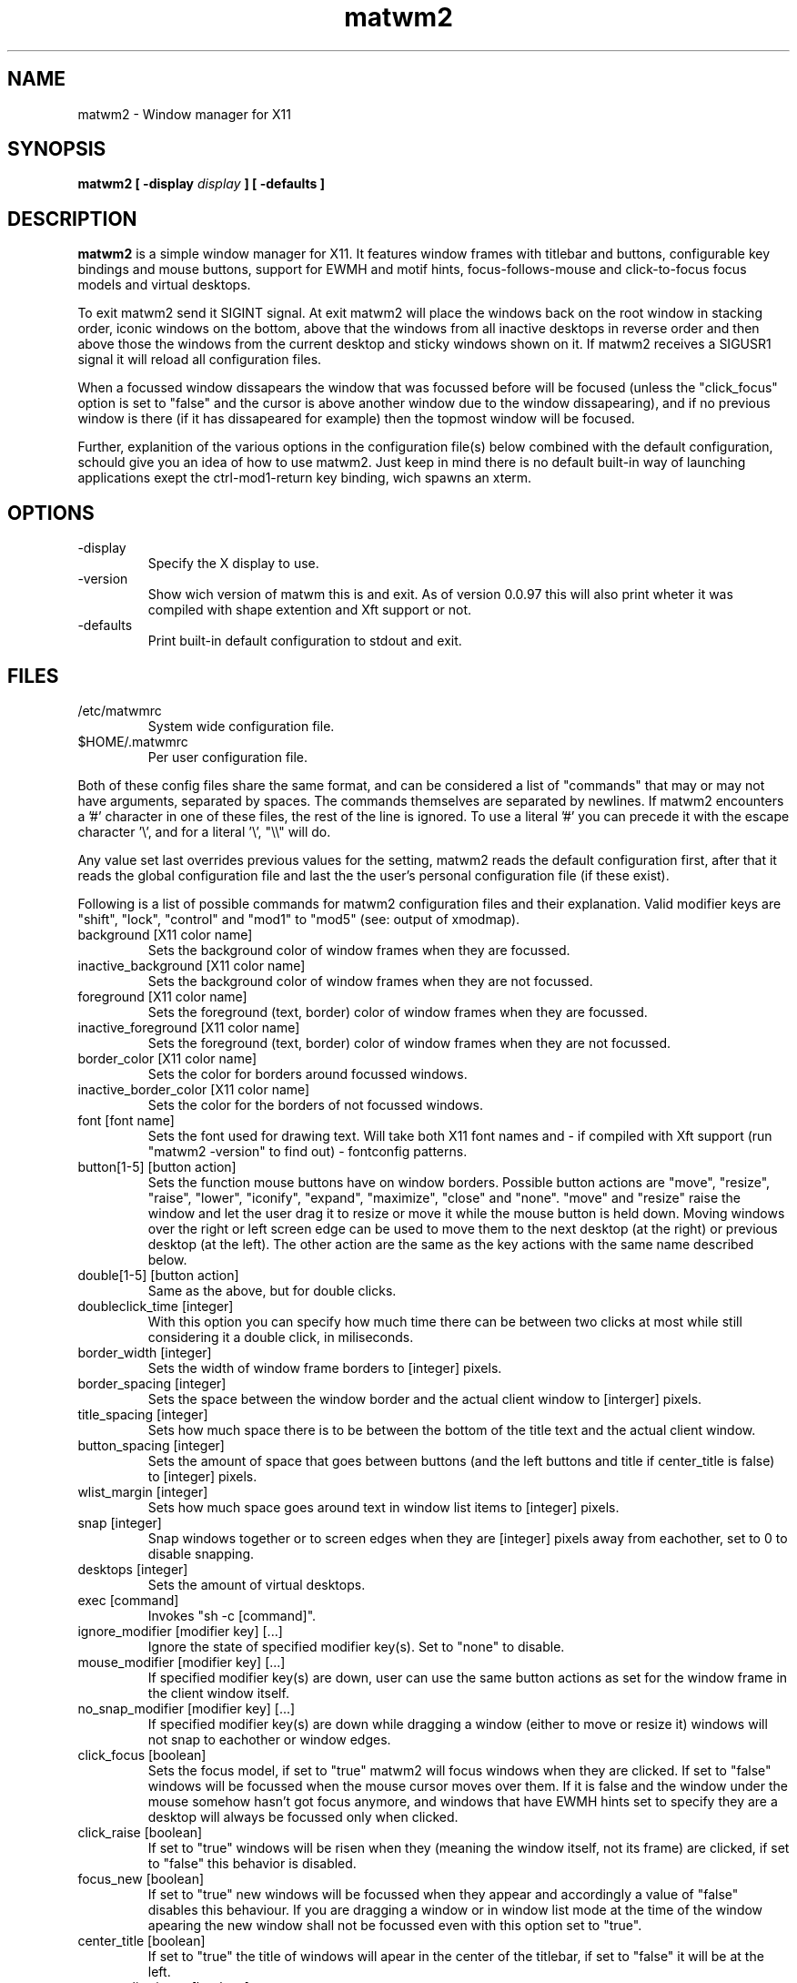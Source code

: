 .TH matwm2 1 "Januari 5, 2009" "" ""
.SH NAME
matwm2 \- Window manager for X11
.SH SYNOPSIS
.B matwm2 [ \-display
.I display
.B ] [ \-defaults ]
.SH DESCRIPTION
.B matwm2
is a simple window manager for X11. It features window frames with titlebar and buttons, configurable key bindings and mouse buttons, support for EWMH and motif hints, focus-follows-mouse and click-to-focus focus models and virtual desktops.
.PP
To exit matwm2 send it SIGINT signal. At exit matwm2 will place the windows back on the root window in stacking order, iconic windows on the bottom, above that the windows from all inactive desktops in reverse order and then above those the windows from the current desktop and sticky windows shown on it. If matwm2 receives a SIGUSR1 signal it will reload all configuration files.
.PP
When a focussed window dissapears the window that was focussed before will be focused (unless the "click_focus" option is set to "false" and the cursor is above another window due to the window dissapearing), and if no previous window is there (if it has dissapeared for example) then the topmost window will be focused.
.PP
Further, explanition of the various options in the configuration file(s) below combined with the default configuration, schould give you an idea of how to use matwm2. Just keep in mind there is no default built-in way of launching applications exept the ctrl-mod1-return key binding, wich spawns an xterm.
.SH OPTIONS
.IP -display display
Specify the X display to use.
.IP -version
Show wich version of matwm this is and exit. As of version 0.0.97 this will also print wheter it was compiled with shape extention and Xft support or not.
.IP -defaults
Print built-in default configuration to stdout and exit.
.SH FILES
.IP /etc/matwmrc
System wide configuration file.
.IP $HOME/.matwmrc
Per user configuration file.
.PP
Both of these config files share the same format, and can be considered a list of "commands" that may or may not have arguments, separated by spaces. The commands themselves are separated by newlines. If matwm2 encounters a '#' character in one of these files, the rest of the line is ignored. To use a literal '#' you can precede it with the escape character '\\', and for a literal '\\', "\\\\" will do.
.PP
Any value set last overrides previous values for the setting, matwm2 reads the default configuration first, after that it reads the global configuration file and last the the user's personal configuration file (if these exist).
.PP
Following is a list of possible commands for matwm2 configuration files and their explanation. Valid modifier keys are "shift", "lock", "control" and "mod1" to "mod5" (see: output of xmodmap).
.IP "background [X11 color name]"
Sets the background color of window frames when they are focussed.
.IP "inactive_background [X11 color name]"
Sets the background color of window frames when they are not focussed.
.IP "foreground [X11 color name]"
Sets the foreground (text, border) color of window frames when they are focussed.
.IP "inactive_foreground [X11 color name]"
Sets the foreground (text, border) color of window frames when they are not focussed.
.IP "border_color [X11 color name]"
Sets the color for borders around focussed windows.
.IP "inactive_border_color [X11 color name]"
Sets the color for the borders of not focussed windows.
.IP "font [font name]"
Sets the font used for drawing text. Will take both X11 font names and - if compiled with Xft support (run "matwm2 -version" to find out) - fontconfig patterns.
.IP "button[1-5] [button action]"
Sets the function mouse buttons have on window borders. Possible button actions are "move", "resize", "raise", "lower", "iconify", "expand", "maximize", "close" and "none". "move" and "resize" raise the window and let the user drag it to resize or move it while the mouse button is held down. Moving windows over the right or left screen edge can be used to move them to the next desktop (at the right) or previous desktop (at the left). The other action are the same as the key actions with the same name described below.
.IP "double[1-5] [button action]"
Same as the above, but for double clicks.
.IP "doubleclick_time [integer]"
With this option you can specify how much time there can be between two clicks at most while still considering it a double click, in miliseconds. 
.IP "border_width [integer]"
Sets the width of window frame borders to [integer] pixels.
.IP "border_spacing [integer]"
Sets the space between the window border and the actual client window to [interger] pixels.
.IP "title_spacing [integer]"
Sets how much space there is to be between the bottom of the title text and the actual client window.
.IP "button_spacing [integer]"
Sets the amount of space that goes between buttons (and the left buttons and title if center_title is false) to [integer] pixels.
.IP "wlist_margin [integer]"
Sets how much space goes around text in window list items to [integer] pixels.
.IP "snap [integer]"
Snap windows together or to screen edges when they are [integer] pixels away from eachother, set to 0 to disable snapping.
.IP "desktops [integer]"
Sets the amount of virtual desktops.
.IP "exec [command]"
Invokes "sh -c [command]".
.IP "ignore_modifier [modifier key] [...]
Ignore the state of specified modifier key(s). Set to "none" to disable.
.IP "mouse_modifier [modifier key] [...]"
If specified modifier key(s) are down, user can use the same button actions as set for the window frame in the client window itself.
.IP "no_snap_modifier [modifier key] [...]"
If specified modifier key(s) are down while dragging a window (either to move or resize it) windows will not snap to eachother or window edges.
.IP "click_focus [boolean]"
Sets the focus model, if set to "true" matwm2 will focus windows when they are clicked. If set to "false" windows will be focussed when the mouse cursor moves over them. If it is false and the window under the mouse somehow hasn't got focus anymore, and windows that have EWMH hints set to specify they are a desktop will always be focussed only when clicked.
.IP "click_raise [boolean]"
If set to "true" windows will be risen when they (meaning the window itself, not its frame) are clicked, if set to "false" this behavior is disabled.
.IP "focus_new [boolean]"
If set to "true" new windows will be focussed when they appear and accordingly a value of "false" disables this behaviour. If you are dragging a window or in window list mode at the time of the window apearing the new window shall not be focussed even with this option set to "true".
.IP "center_title [boolean]"
If set to "true" the title of windows will apear in the center of the titlebar, if set to "false" it will be at the left.
.IP "center_wlist_items [boolean]"
If set to "true" all titles in the window list are centered, if set to "false" they are aligned at the left.
.IP "map_center [boolean]"
If set to "true" new windows will appear centered (unless they have a predefined position set). If set to "false" the windows will not be moved before mapping.
.IP "buttons_left [button] [...]"
Set a list of buttons (from left to right) to show at the left of the title of windows. Possible buttons are "iconify", "expand", "maximize", "close", "sticky", "ontop" and "below", they do the same as the key actions with the same names described below. Can be set to "none" if you want no buttons there. Buttons can be clicked with either the first (left) or the third (right) mouse button.
.IP "buttons_right [button] [...]"
Same as the "buttons_left" option but for buttons at the right of the titlebar.
.IP "taskbar_ontop"
If set to "true" taskbar windows that use EWMH hints will be kept ontop, if set to "false" windows can cover them.
.IP "fullscreen_stacking [stacking mode]"
If set to "normal" fullscreen windows behave like other windows in terms of stacking, when this is set to "ontop" they can raise over always-on-top windows and if set to "always_ontop" fullscreened windows are always on top and new windows will not be focussed if theres a fullscreen window above them. 
.IP "resetkeys"
Remove all previously defined key bindings from memory.
.IP "key [modifier key] [...] [X11 key name] [key action]"
Binds the specified modifier and key combination to [key action]. Key names are obtained from <X11/keysymdef.h> by removing the XK_ prefix from each name.
.PP
Following is a list of possible key actions and their explanation.
.IP "exec [command]"
Invoke "sh -c [command]" when matwm2 starts. Doesn't override previous occurences of this command.
.IP "exec_onload [command]"
Invoke "sh -c [command]" whenever the configuration file it is in is read. This also can't be overriden.
.IP "next"
Focus the next window in the stacking. Pressing a key bound to this or the "prev" action will show you a list with all currently visible and iconic windows, wich will dissapear when all modifiers of either key action are released. Afterwards the window selected will be raised. If it is off screen it will be brought back on screen, also the mouse will be warped to the bottom right corner of the window. Between the last normal window and the first iconic window there will be slightly more spacing, to clarify what windows are iconic. Items in this list can also be focussed with the mouse in the same way as windows.
.IP "prev"
Focus the previous window in the stacking.
.IP "iconify"
Iconify the current window (window will dissapear, but can be found in either a taskbar that complies with the EWMH specification, or the window list that apears if one of the two functions above is called). Iconified windows will be placed at the very bottom of the stack (so for icons top to bottom order in the window list complies with first to last window iconified).
.IP "maximise [direction] [...]"
Maximise the current window, or revert a maximised window to its previous state. The optional argument [direction] can be h, v, l, r, d or u (respectively horizontal, vertical, left, right, up and down), or a combination of those to specify the action is to be comitted only in the specified direction(s).
.IP "expand [direction] [...]"
This function serves to grow a window in size as much as is possible without overlapping any more windows then are currently already overlapped by it. The [direction] argument does exactly what is does for the maximise key action. By default it calculates available horizontal space first, to make it calculate vertical space first you can add and a to the direction argument.
.IP "fullscreen"
Make the current window apear fullscreen, or revert a fullscreen window to its previous state.
.IP "close"
Send a WM_DELETE_WINDOW the current window if the window supports it, else destroy it with XKillClient().
.IP "sticky"
Make the current window sticky (appear on all desktops), or reverses this.
.IP "ontop"
Toggle always-on-top mode for the current window.
.IP "below"
Toggle stay-below mode for the current window.
.IP "title"
Toggle display of title bar for the current window.
.IP "iconify_all"
Iconify all windows. If no iconic windows are restored after the last call to this function, the next call to it will restore the windows iconified with it. If your taskbar uses EWMH and has a "show desktop" button, it can also be used to do this.
.IP "next_desktop"
Go to the next virtual desktop.
.IP "prev_desktop"
Go to the previous virtual desktop.
.IP "to_border [border] [...]"
Move the current window to a border or corner of the screen, argument is one or more of l, r, t and b (left, right, top and bottom respectively).
.IP "raise"
Raise the current window to the top of the stack.
.IP "lower"
Lower the current window to the bottom of the stack.
.SH AUTHOR
Mattis Michel <sic_zer0@hotmail.com>
.SH SEE ALSO
.BR XQueryColor(3),
.BR XStringToKeysym(3),
.BR xmodmap(1)


